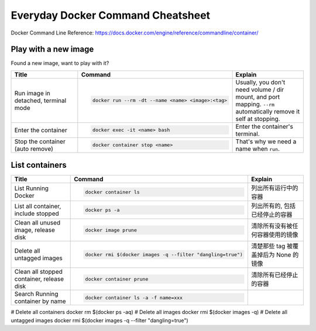 Everyday Docker Command Cheatsheet
==============================================================================

Docker Command Line Reference: https://docs.docker.com/engine/reference/commandline/container/


Play with a new image
------------------------------------------------------------------------------

Found a new image, want to play with it?

.. list-table::
    :widths: 10 10 10
    :header-rows: 1

    * - Title
      - Command
      - Explain
    * - Run image in detached, terminal mode
      - .. code-block:: bash

            docker run --rm -dt --name <name> <image>:<tag>
      - Usually, you don't need volume / dir mount, and port mapping. ``--rm`` automatically remove it self at stopping.
    * - Enter the container
      - .. code-block:: bash

            docker exec -it <name> bash
      - Enter the container's terminal.
    * - Stop the container (auto remove)
      - .. code-block:: bash

            docker container stop <name>
      - That's why we need a name when ``run``.


List containers
------------------------------------------------------------------------------

.. list-table::
    :widths: 10 10 10
    :header-rows: 1

    * - Title
      - Command
      - Explain
    * - List Running Docker
      - .. code-block:: bash

          docker container ls

      - 列出所有运行中的容器
    * - List all container, include stopped
      - .. code-block:: bash

          docker ps -a

      - 列出所有的, 包括已经停止的容器
    * - Clean all unused image, release disk
      - .. code-block:: bash

          docker image prune

      - 清除所有没有被任何容器使用的镜像
    * - Delete all untagged images
      - .. code-block::

          docker rmi $(docker images -q --filter "dangling=true")
      - 清楚那些 tag 被覆盖掉后为 None 的镜像
    * - Clean all stopped container, release disk
      - .. code-block:: bash

          docker container prune

      - 清除所有已经停止的容器
    * - Search Running container by name
      - .. code-block:: bash

          docker container ls -a -f name=xxx
      -


# Delete all containers
docker rm $(docker ps -aq)
# Delete all images
docker rmi $(docker images -q)
# Delete all untagged images
docker rmi $(docker images -q --filter "dangling=true")